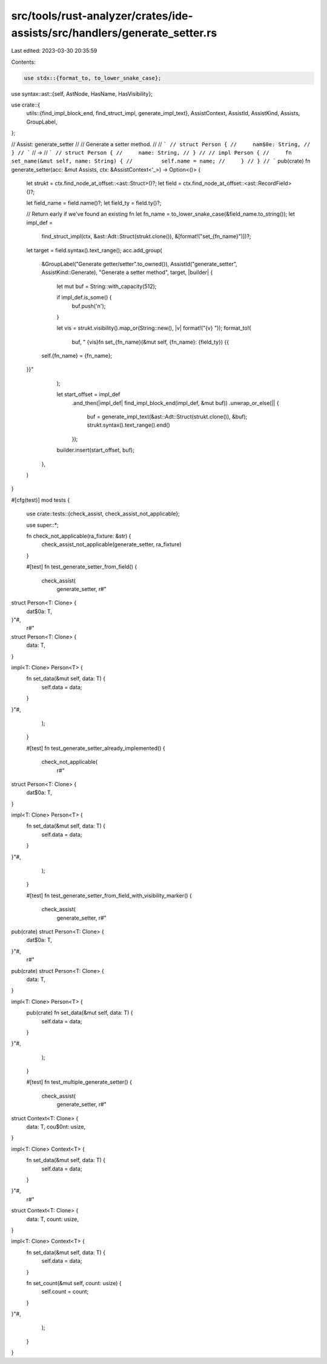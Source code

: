 src/tools/rust-analyzer/crates/ide-assists/src/handlers/generate_setter.rs
==========================================================================

Last edited: 2023-03-30 20:35:59

Contents:

.. code-block:: rs

    use stdx::{format_to, to_lower_snake_case};
use syntax::ast::{self, AstNode, HasName, HasVisibility};

use crate::{
    utils::{find_impl_block_end, find_struct_impl, generate_impl_text},
    AssistContext, AssistId, AssistKind, Assists, GroupLabel,
};

// Assist: generate_setter
//
// Generate a setter method.
//
// ```
// struct Person {
//     nam$0e: String,
// }
// ```
// ->
// ```
// struct Person {
//     name: String,
// }
//
// impl Person {
//     fn set_name(&mut self, name: String) {
//         self.name = name;
//     }
// }
// ```
pub(crate) fn generate_setter(acc: &mut Assists, ctx: &AssistContext<'_>) -> Option<()> {
    let strukt = ctx.find_node_at_offset::<ast::Struct>()?;
    let field = ctx.find_node_at_offset::<ast::RecordField>()?;

    let field_name = field.name()?;
    let field_ty = field.ty()?;

    // Return early if we've found an existing fn
    let fn_name = to_lower_snake_case(&field_name.to_string());
    let impl_def =
        find_struct_impl(ctx, &ast::Adt::Struct(strukt.clone()), &[format!("set_{fn_name}")])?;

    let target = field.syntax().text_range();
    acc.add_group(
        &GroupLabel("Generate getter/setter".to_owned()),
        AssistId("generate_setter", AssistKind::Generate),
        "Generate a setter method",
        target,
        |builder| {
            let mut buf = String::with_capacity(512);

            if impl_def.is_some() {
                buf.push('\n');
            }

            let vis = strukt.visibility().map_or(String::new(), |v| format!("{v} "));
            format_to!(
                buf,
                "    {vis}fn set_{fn_name}(&mut self, {fn_name}: {field_ty}) {{
        self.{fn_name} = {fn_name};
    }}"
            );

            let start_offset = impl_def
                .and_then(|impl_def| find_impl_block_end(impl_def, &mut buf))
                .unwrap_or_else(|| {
                    buf = generate_impl_text(&ast::Adt::Struct(strukt.clone()), &buf);
                    strukt.syntax().text_range().end()
                });

            builder.insert(start_offset, buf);
        },
    )
}

#[cfg(test)]
mod tests {
    use crate::tests::{check_assist, check_assist_not_applicable};

    use super::*;

    fn check_not_applicable(ra_fixture: &str) {
        check_assist_not_applicable(generate_setter, ra_fixture)
    }

    #[test]
    fn test_generate_setter_from_field() {
        check_assist(
            generate_setter,
            r#"
struct Person<T: Clone> {
    dat$0a: T,
}"#,
            r#"
struct Person<T: Clone> {
    data: T,
}

impl<T: Clone> Person<T> {
    fn set_data(&mut self, data: T) {
        self.data = data;
    }
}"#,
        );
    }

    #[test]
    fn test_generate_setter_already_implemented() {
        check_not_applicable(
            r#"
struct Person<T: Clone> {
    dat$0a: T,
}

impl<T: Clone> Person<T> {
    fn set_data(&mut self, data: T) {
        self.data = data;
    }
}"#,
        );
    }

    #[test]
    fn test_generate_setter_from_field_with_visibility_marker() {
        check_assist(
            generate_setter,
            r#"
pub(crate) struct Person<T: Clone> {
    dat$0a: T,
}"#,
            r#"
pub(crate) struct Person<T: Clone> {
    data: T,
}

impl<T: Clone> Person<T> {
    pub(crate) fn set_data(&mut self, data: T) {
        self.data = data;
    }
}"#,
        );
    }

    #[test]
    fn test_multiple_generate_setter() {
        check_assist(
            generate_setter,
            r#"
struct Context<T: Clone> {
    data: T,
    cou$0nt: usize,
}

impl<T: Clone> Context<T> {
    fn set_data(&mut self, data: T) {
        self.data = data;
    }
}"#,
            r#"
struct Context<T: Clone> {
    data: T,
    count: usize,
}

impl<T: Clone> Context<T> {
    fn set_data(&mut self, data: T) {
        self.data = data;
    }

    fn set_count(&mut self, count: usize) {
        self.count = count;
    }
}"#,
        );
    }
}



